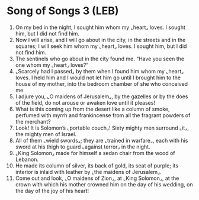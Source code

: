 * Song of Songs 3 (LEB)
:PROPERTIES:
:ID: LEB/22-SON03
:END:

1. On my bed in the night, I sought him whom my ⌞heart⌟ loves. I sought him, but I did not find him.
2. Now I will arise, and I will go about in the city, in the streets and in the squares; I will seek him whom my ⌞heart⌟ loves. I sought him, but I did not find him.
3. The sentinels who go about in the city found me. “Have you seen the one whom my ⌞heart⌟ loves?”
4. ⌞Scarcely had I passed⌟ by them when I found him whom my ⌞heart⌟ loves. I held him and I would not let him go until I brought him to the house of my mother, into the bedroom chamber of she who conceived me.
5. I adjure you, ⌞O maidens of Jerusalem⌟, by the gazelles or by the does of the field, do not arouse or awaken love until it pleases!
6. What is this coming up from the desert like a column of smoke, perfumed with myrrh and frankincense from all the fragrant powders of the merchant?
7. Look! It is Solomon’s ⌞portable couch⌟! Sixty mighty men surround ⌞it⌟, the mighty men of Israel.
8. All of them ⌞wield swords⌟; they are ⌞trained in warfare⌟, each with his sword at his thigh to guard ⌞against terror⌟ in the night.
9. ⌞King Solomon⌟ made for himself a sedan chair from the wood of Lebanon.
10. He made its column of silver, its back of gold, its seat of purple; its interior is inlaid with leather by ⌞the maidens of Jerusalem⌟.
11. Come out and look, ⌞O maidens of Zion⌟, at ⌞King Solomon⌟, at the crown with which his mother crowned him on the day of his wedding, on the day of the joy of his heart!
